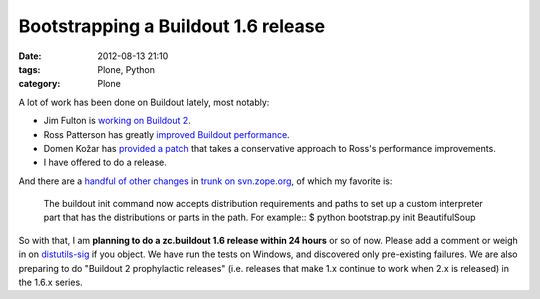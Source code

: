 Bootstrapping a Buildout 1.6 release
####################################
:date: 2012-08-13 21:10
:tags: Plone, Python
:category: Plone

A lot of work has been done on Buildout lately, most notably:

-  Jim Fulton is `working on Buildout 2`_.
-  Ross Patterson has greatly `improved Buildout performance`_.
-  Domen Kožar has `provided a patch`_ that takes a conservative
   approach to Ross's performance improvements.
-  I have offered to do a release.

And there are a `handful of other changes`_ in `trunk on svn.zope.org`_,
of which my favorite is:

    The buildout init command now accepts distribution requirements and
    paths to set up a custom interpreter part that has the distributions
    or parts in the path. For example:: $ python bootstrap.py init
    BeautifulSoup

So with that, I am **planning to do a zc.buildout 1.6 release within 24
hours** or so of now. Please add a comment or weigh in on
`distutils-sig`_ if you object. We have run the tests on Windows, and
discovered only pre-existing failures. We are also preparing to do
"Buildout 2 prophylactic releases" (i.e. releases that make 1.x continue
to work when 2.x is released) in the 1.6.x series.

.. raw:: html

   </p>

.. _working on Buildout 2: https://github.com/buildout/buildout/commits/master
.. _improved Buildout performance: http://rpatterson.net/blog/buildout-performance-improvements
.. _provided a patch: http://zope3.pov.lt/trac/changeset/127507
.. _handful of other changes: http://mail.python.org/pipermail/distutils-sig/2012-July/018779.html
.. _trunk on svn.zope.org: http://zope3.pov.lt/trac/browser/zc.buildout/trunk/CHANGES.txt?rev=127507#L4
.. _distutils-sig: http://mail.python.org/mailman/listinfo/distutils-sig
